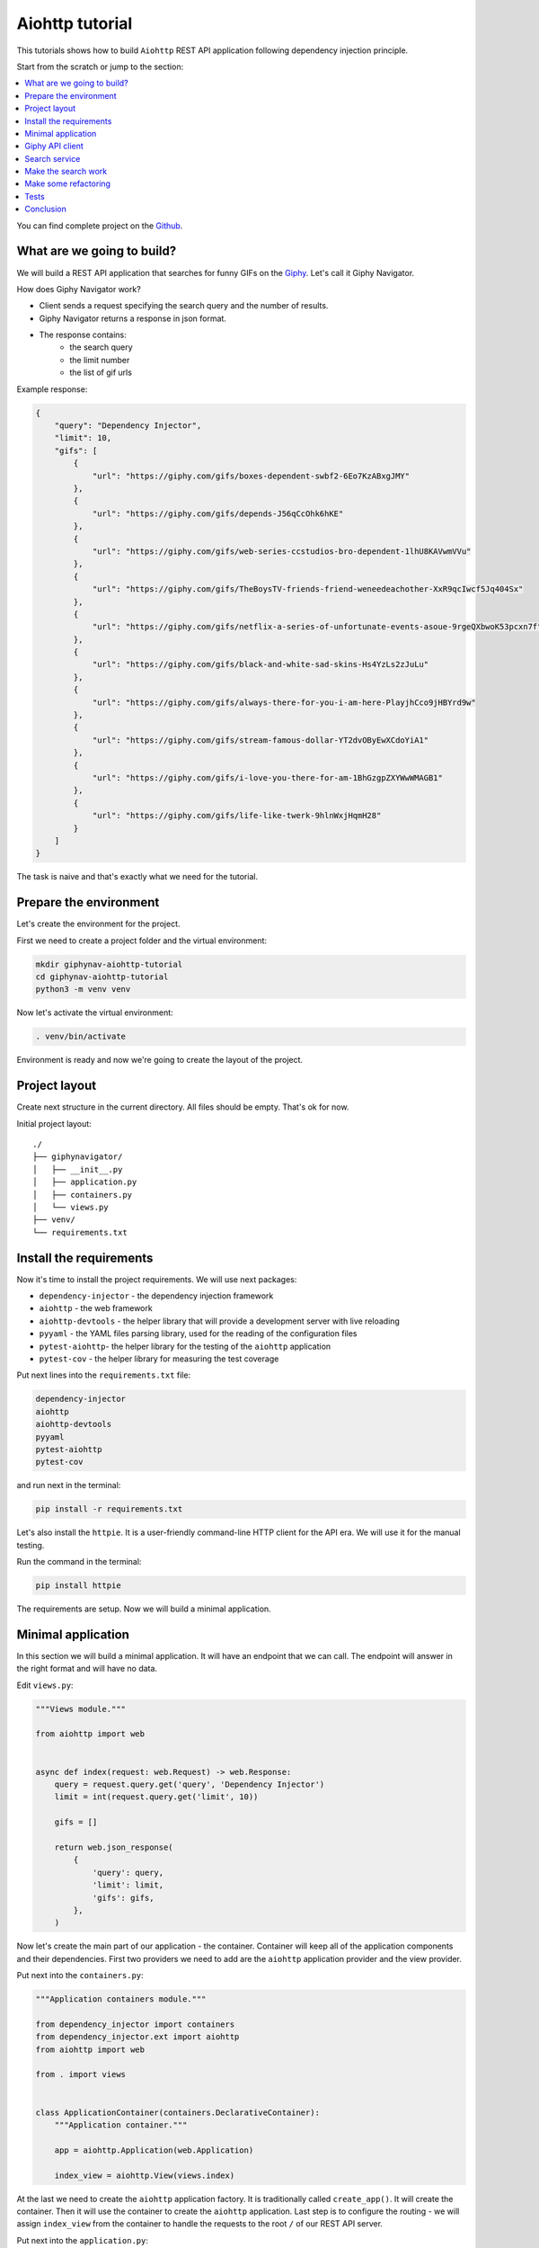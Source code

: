 Aiohttp tutorial
================

.. _aiohttp-tutorial:

This tutorials shows how to build ``Aiohttp`` REST API application following dependency injection
principle.

Start from the scratch or jump to the section:

.. contents::
   :local:
   :backlinks: none

You can find complete project on the
`Github <https://github.com/ets-labs/python-dependency-injector/tree/master/examples/miniapps/giphynav-aiohttp>`_.

What are we going to build?
---------------------------

.. image:: https://media.giphy.com/media/apvx5lPCPsjN6/source.gif

We will build a REST API application that searches for funny GIFs on the `Giphy <https://giphy.com/>`_.
Let's call it Giphy Navigator.

How does Giphy Navigator work?

- Client sends a request specifying the search query and the number of results.
- Giphy Navigator returns a response in json format.
- The response contains:
    - the search query
    - the limit number
    - the list of gif urls

Example response:

.. code-block:: json

   {
       "query": "Dependency Injector",
       "limit": 10,
       "gifs": [
           {
               "url": "https://giphy.com/gifs/boxes-dependent-swbf2-6Eo7KzABxgJMY"
           },
           {
               "url": "https://giphy.com/gifs/depends-J56qCcOhk6hKE"
           },
           {
               "url": "https://giphy.com/gifs/web-series-ccstudios-bro-dependent-1lhU8KAVwmVVu"
           },
           {
               "url": "https://giphy.com/gifs/TheBoysTV-friends-friend-weneedeachother-XxR9qcIwcf5Jq404Sx"
           },
           {
               "url": "https://giphy.com/gifs/netflix-a-series-of-unfortunate-events-asoue-9rgeQXbwoK53pcxn7f"
           },
           {
               "url": "https://giphy.com/gifs/black-and-white-sad-skins-Hs4YzLs2zJuLu"
           },
           {
               "url": "https://giphy.com/gifs/always-there-for-you-i-am-here-PlayjhCco9jHBYrd9w"
           },
           {
               "url": "https://giphy.com/gifs/stream-famous-dollar-YT2dvOByEwXCdoYiA1"
           },
           {
               "url": "https://giphy.com/gifs/i-love-you-there-for-am-1BhGzgpZXYWwWMAGB1"
           },
           {
               "url": "https://giphy.com/gifs/life-like-twerk-9hlnWxjHqmH28"
           }
       ]
   }

The task is naive and that's exactly what we need for the tutorial.

Prepare the environment
-----------------------

Let's create the environment for the project.

First we need to create a project folder and the virtual environment:

.. code-block:: bash

   mkdir giphynav-aiohttp-tutorial
   cd giphynav-aiohttp-tutorial
   python3 -m venv venv

Now let's activate the virtual environment:

.. code-block:: bash

   . venv/bin/activate

Environment is ready and now we're going to create the layout of the project.

Project layout
--------------

Create next structure in the current directory. All files should be empty. That's ok for now.

Initial project layout::

   ./
   ├── giphynavigator/
   │   ├── __init__.py
   │   ├── application.py
   │   ├── containers.py
   │   └── views.py
   ├── venv/
   └── requirements.txt

Install the requirements
------------------------

Now it's time to install the project requirements. We will use next packages:

- ``dependency-injector`` - the dependency injection framework
- ``aiohttp`` - the web framework
- ``aiohttp-devtools`` - the helper library that will provide a development server with live
  reloading
- ``pyyaml`` - the YAML files parsing library, used for the reading of the configuration files
- ``pytest-aiohttp``- the helper library for the testing of the ``aiohttp`` application
- ``pytest-cov`` - the helper library for measuring the test coverage

Put next lines into the ``requirements.txt`` file:

.. code-block:: bash

   dependency-injector
   aiohttp
   aiohttp-devtools
   pyyaml
   pytest-aiohttp
   pytest-cov

and run next in the terminal:

.. code-block:: bash

   pip install -r requirements.txt

Let's also install the ``httpie``. It is a user-friendly command-line HTTP client for the API era.
We will use it for the manual testing.

Run the command in the terminal:

.. code-block:: bash

   pip install httpie

The requirements are setup. Now we will build a minimal application.

Minimal application
-------------------

In this section we will build a minimal application. It will have an endpoint that we can call.
The endpoint will answer in the right format and will have no data.

Edit ``views.py``:

.. code-block:: python

   """Views module."""

   from aiohttp import web


   async def index(request: web.Request) -> web.Response:
       query = request.query.get('query', 'Dependency Injector')
       limit = int(request.query.get('limit', 10))

       gifs = []

       return web.json_response(
           {
               'query': query,
               'limit': limit,
               'gifs': gifs,
           },
       )

Now let's create the main part of our application - the container. Container will keep all of the
application components and their dependencies. First two providers we need to add are
the ``aiohttp`` application provider and the view provider.

Put next into the ``containers.py``:

.. code-block:: python

   """Application containers module."""

   from dependency_injector import containers
   from dependency_injector.ext import aiohttp
   from aiohttp import web

   from . import views


   class ApplicationContainer(containers.DeclarativeContainer):
       """Application container."""

       app = aiohttp.Application(web.Application)

       index_view = aiohttp.View(views.index)

At the last we need to create the ``aiohttp`` application factory. It is traditionally called
``create_app()``. It will create the container. Then it will use the container to create
the ``aiohttp`` application. Last step is to configure the routing - we will assign
``index_view`` from the container to handle the requests to the root ``/`` of our REST API server.

Put next into the ``application.py``:

.. code-block:: python

   """Application module."""

   from aiohttp import web

   from .containers import ApplicationContainer


   def create_app():
       """Create and return Flask application."""
       container = ApplicationContainer()

       app: web.Application = container.app()
       app.container = container

       app.add_routes([
           web.get('/', container.index_view.as_view()),
       ])

       return app

.. note::

   Container is the first object in the application.

   The container is used to create all other objects.

Now we're ready to run our application

Do next in the terminal:

.. code-block:: bash

   adev runserver giphynavigator/application.py --livereload

The output should be something like:

.. code-block:: bash

   [18:52:59] Starting aux server at http://localhost:8001 ◆
   [18:52:59] Starting dev server at http://localhost:8000 ●

Let's use ``httpie`` to check that it works:

.. code-block:: bash

   http http://127.0.0.1:8000/

You should see:

.. code-block:: json

   HTTP/1.1 200 OK
   Content-Length: 844
   Content-Type: application/json; charset=utf-8
   Date: Wed, 29 Jul 2020 21:01:50 GMT
   Server: Python/3.8 aiohttp/3.6.2

   {
       "gifs": [],
       "limit": 10,
       "query": "Dependency Injector"
   }

Minimal application is ready. Let's connect our application with the Giphy API.

Giphy API client
----------------

In this section we will integrate our application with the Giphy API.

We will create our own API client using ``aiohttp`` client.

Create ``giphy.py`` module in the ``giphynavigator`` package:

.. code-block:: bash
   :emphasize-lines: 6

   ./
   ├── giphynavigator/
   │   ├── __init__.py
   │   ├── application.py
   │   ├── containers.py
   │   ├── giphy.py
   │   └── views.py
   ├── venv/
   └── requirements.txt

and put next into it:

.. code-block:: python

   """Giphy client module."""

   from aiohttp import ClientSession, ClientTimeout


   class GiphyClient:

       API_URL = 'http://api.giphy.com/v1'

       def __init__(self, api_key, timeout):
           self._api_key = api_key
           self._timeout = ClientTimeout(timeout)

       async def search(self, query, limit):
           """Make search API call and return result."""
           if not query:
               return []

           url = f'{self.API_URL}/gifs/search'
           params = {
               'q': query,
               'api_key': self._api_key,
               'limit': limit,
           }
           async with ClientSession(timeout=self._timeout) as session:
               async with session.get(url, params=params) as response:
                   if response.status != 200:
                       response.raise_for_status()
                   return await response.json()

Now we need to add ``GiphyClient`` into the container. The ``GiphyClient`` has two dependencies
that have to be injected: the API key and the request timeout. We will need to use two more
providers from the ``dependency_injector.providers`` module:

- ``Factory`` provider that will create the ``GiphyClient`` client.
- ``Configuration`` provider that will provide the API key and the request timeout.

Edit ``containers.py``:

.. code-block:: python
   :emphasize-lines: 3,7,15,17-21

   """Application containers module."""

   from dependency_injector import containers, providers
   from dependency_injector.ext import aiohttp
   from aiohttp import web

   from . import giphy, views


   class ApplicationContainer(containers.DeclarativeContainer):
       """Application container."""

       app = aiohttp.Application(web.Application)

       config = providers.Configuration()

       giphy_client = providers.Factory(
           giphy.GiphyClient,
           api_key=config.giphy.api_key,
           timeout=config.giphy.request_timeout,
       )

       index_view = aiohttp.View(views.index)

.. note::

   We have used the configuration value before it was defined. That's the principle how the
   ``Configuration`` provider works.

   Use first, define later.

Now let's add the configuration file.

We will use YAML.

Create an empty file ``config.yml`` in the root root of the project:

.. code-block:: bash
   :emphasize-lines: 9

   ./
   ├── giphynavigator/
   │   ├── __init__.py
   │   ├── application.py
   │   ├── containers.py
   │   ├── giphy.py
   │   └── views.py
   ├── venv/
   ├── config.yml
   └── requirements.txt

and put next into it:

.. code-block:: yaml

   giphy:
     request_timeout: 10

We will use an environment variable ``GIPHY_API_KEY`` to provide the API key.

Now we need to edit ``create_app()`` to make two things when application starts:

- Load the configuration file the ``config.yml``.
- Load the API key from the ``GIPHY_API_KEY`` environment variable.

Edit ``application.py``:

.. code-block:: python
   :emphasize-lines: 11-12

   """Application module."""

   from aiohttp import web

   from .containers import ApplicationContainer


   def create_app():
       """Create and return Flask application."""
       container = ApplicationContainer()
       container.config.from_yaml('config.yml')
       container.config.giphy.api_key.from_env('GIPHY_API_KEY')

       app: web.Application = container.app()
       app.container = container

       app.add_routes([
           web.get('/', container.index_view.as_view()),
       ])

       return app

Now we need to create an API key and set it to the environment variable.

As for now, don’t worry, just take this one:

.. code-block:: bash

   export GIPHY_API_KEY=wBJ2wZG7SRqfrU9nPgPiWvORmloDyuL0

.. note::

   To create your own Giphy API key follow this
   `guide <https://support.giphy.com/hc/en-us/articles/360020283431-Request-A-GIPHY-API-Key>`_.

The Giphy API client and the configuration setup is done. Let's proceed to the search service.

Search service
--------------

Now it's time to add the ``SearchService``. It will:

- Perform the search.
- Format result data.

``SearchService`` will use ``GiphyClient``.

Create ``services.py`` module in the ``giphynavigator`` package:

.. code-block:: bash
   :emphasize-lines: 7

   ./
   ├── giphynavigator/
   │   ├── __init__.py
   │   ├── application.py
   │   ├── containers.py
   │   ├── giphy.py
   │   ├── services.py
   │   └── views.py
   ├── venv/
   └── requirements.txt

and put next into it:

.. code-block:: python

   """Services module."""

   from .giphy import GiphyClient


   class SearchService:

       def __init__(self, giphy_client: GiphyClient):
           self._giphy_client = giphy_client

       async def search(self, query, limit):
           """Search for gifs and return formatted data."""
           if not query:
               return []

           result = await self._giphy_client.search(query, limit)

           return [{'url': gif['url']} for gif in result['data']]

The ``SearchService`` has a dependency on the ``GiphyClient``. This dependency will be injected.
Let's add ``SearchService`` to the container.

Edit ``containers.py``:

.. code-block:: python
   :emphasize-lines: 7,23-26

   """Application containers module."""

   from dependency_injector import containers, providers
   from dependency_injector.ext import aiohttp
   from aiohttp import web

   from . import giphy, services, views


   class ApplicationContainer(containers.DeclarativeContainer):
       """Application container."""

       app = aiohttp.Application(web.Application)

       config = providers.Configuration()

       giphy_client = providers.Factory(
           giphy.GiphyClient,
           api_key=config.giphy.api_key,
           timeout=config.giphy.request_timeout,
       )

       search_service = providers.Factory(
           services.SearchService,
           giphy_client=giphy_client,
       )

       index_view = aiohttp.View(views.index)


The search service is ready. In the next section we're going to make it work.

Make the search work
--------------------

Now we are ready to make the search work. Let's use the ``SearchService`` in the ``index`` view.

Edit ``views.py``:

.. code-block:: python
   :emphasize-lines: 5,8-11,15

   """Views module."""

   from aiohttp import web

   from .services import SearchService


   async def index(
           request: web.Request,
           search_service: SearchService,
   ) -> web.Response:
       query = request.query.get('query', 'Dependency Injector')
       limit = int(request.query.get('limit', 10))

       gifs = await search_service.search(query, limit)

       return web.json_response(
           {
               'query': query,
               'limit': limit,
               'gifs': gifs,
           },
       )

Now let's inject the ``SearchService`` dependency into the ``index`` view.

Edit ``containers.py``:

.. code-block:: python
   :emphasize-lines: 28-31

   """Application containers module."""

   from dependency_injector import containers, providers
   from dependency_injector.ext import aiohttp
   from aiohttp import web

   from . import giphy, services, views


   class ApplicationContainer(containers.DeclarativeContainer):
       """Application container."""

       app = aiohttp.Application(web.Application)

       config = providers.Configuration()

       giphy_client = providers.Factory(
           giphy.GiphyClient,
           api_key=config.giphy.api_key,
           timeout=config.giphy.request_timeout,
       )

       search_service = providers.Factory(
           services.SearchService,
           giphy_client=giphy_client,
       )

       index_view = aiohttp.View(
           views.index,
           search_service=search_service,
       )

Make sure the app is running or use:

.. code-block:: bash

   adev runserver giphynavigator/application.py --livereload

and make a request to the API in the terminal:

.. code-block:: bash

   http http://localhost:8000/ query=="wow,it works"

You should see:

.. code-block:: json

   HTTP/1.1 200 OK
   Content-Length: 850
   Content-Type: application/json; charset=utf-8
   Date: Wed, 29 Jul 2020 22:22:55 GMT
   Server: Python/3.8 aiohttp/3.6.2

   {
       "gifs": [
           {
               "url": "https://giphy.com/gifs/discoverychannel-nugget-gold-rush-rick-ness-KGGPIlnC4hr4u2s3pY"
           },
           {
               "url": "https://giphy.com/gifs/primevideoin-ll1hyBS2IrUPLE0E71"
           },
           {
               "url": "https://giphy.com/gifs/jackman-works-jackmanworks-l4pTgQoCrmXq8Txlu"
           },
           {
               "url": "https://giphy.com/gifs/cat-massage-at-work-l46CzMaOlJXAFuO3u"
           },
           {
               "url": "https://giphy.com/gifs/everwhatproductions-fun-christmas-3oxHQCI8tKXoeW4IBq"
           },
           {
               "url": "https://giphy.com/gifs/spacestationgaming-love-wow-team-YST1F1J5g2yyLLvMJc"
           },
           {
               "url": "https://giphy.com/gifs/dollyparton-3xIVVMnZfG3KQ9v4Ye"
           },
           {
               "url": "https://giphy.com/gifs/greatbigstory-wow-omg-BLGlU7OWvFAFMoNjsM"
           },
           {
               "url": "https://giphy.com/gifs/soulpancake-wow-work-xUe4HVXTPi0wQ2OAJC"
           },
           {
               "url": "https://giphy.com/gifs/nickelodeon-nick-pull-ups-casagrandes-eK136cynbxuOVk0qzJ"
           }
       ],
       "limit": 10,
       "query": "wow,it works"
   }

.. image:: https://media.giphy.com/media/3oxHQCI8tKXoeW4IBq/source.gif

The search works!

Make some refactoring
---------------------

Tests
-----

Conclusion
----------

.. disqus::
